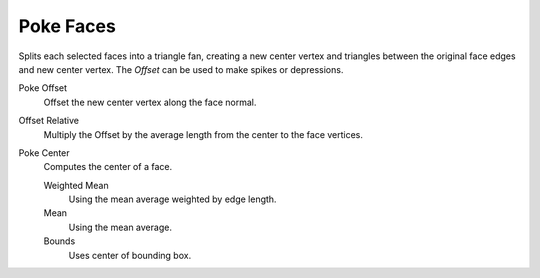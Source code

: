 .. _bpy.ops.mesh.poke:

**********
Poke Faces
**********

.. reference::

   :Mode:      Edit Mode
   :Menu:      :menuselection:`Faces --> Poke Faces`

Splits each selected faces into a triangle fan,
creating a new center vertex and triangles between the original face edges
and new center vertex. The *Offset* can be used to make spikes or depressions.

Poke Offset
   Offset the new center vertex along the face normal.
Offset Relative
   Multiply the Offset by the average length from the center to the face vertices.
Poke Center
   Computes the center of a face.

   Weighted Mean
      Using the mean average weighted by edge length.
   Mean
      Using the mean average.
   Bounds
      Uses center of bounding box.
